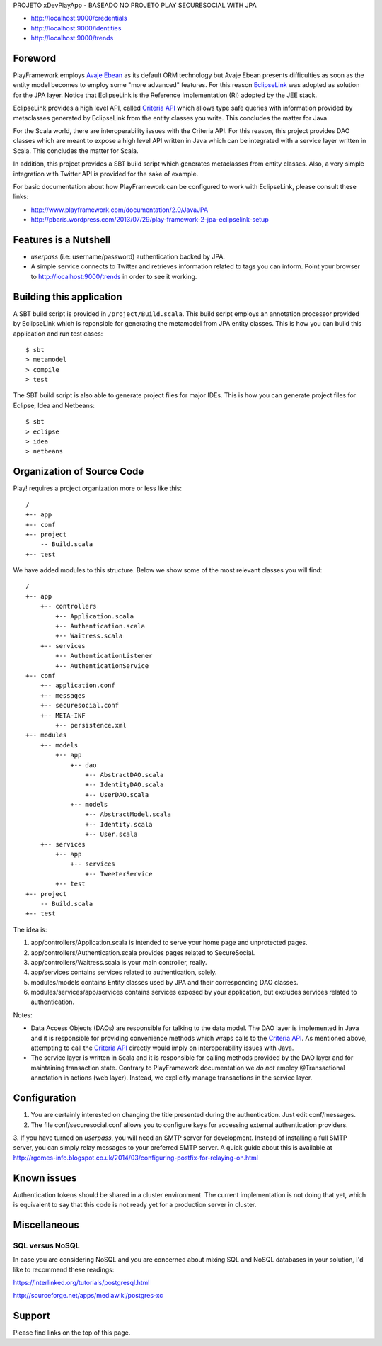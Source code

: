 PROJETO xDevPlayApp - BASEADO NO PROJETO PLAY SECURESOCIAL WITH JPA


* http://localhost:9000/credentials
* http://localhost:9000/identities
* http://localhost:9000/trends


Foreword
========

PlayFramework employs `Avaje Ebean`_ as its default ORM technology but Avaje Ebean presents difficulties as soon as the
entity model becomes to employ some "more advanced" features. For this reason `EclipseLink`_ was adopted as solution for
the JPA layer. Notice that EclipseLink is the Reference Implementation (RI) adopted by the JEE stack.

EclipseLink provides a high level API, called `Criteria API`_ which allows type safe queries with information provided by
metaclasses generated by EclipseLink from the entity classes you write. This concludes the matter for Java.

For the Scala world, there are interoperability issues with the Criteria API. For this reason, this project provides DAO
classes which are meant to expose a high level API written in Java which can be integrated with a service layer written
in Scala. This concludes the matter for Scala.

In addition, this project provides a SBT build script which generates metaclasses from entity classes. Also, a very simple
integration with Twitter API is provided for the sake of example.

For basic documentation about how PlayFramework can be configured to work with EclipseLink, please consult these links:

* http://www.playframework.com/documentation/2.0/JavaJPA
* http://pbaris.wordpress.com/2013/07/29/play-framework-2-jpa-eclipselink-setup

.. _`Avaje Ebean`: http://www.avaje.org/
.. _`EclipseLink`: http://www.eclipse.org/eclipselink/
.. _`Criteria API`: http://docs.oracle.com/javaee/6/tutorial/doc/gjrij.html


Features is a Nutshell
======================

* *userpass* (i.e: username/password) authentication backed by JPA.

* A simple service connects to Twitter and retrieves information related to tags you can inform. Point your browser to
  http://localhost:9000/trends in order to see it working.


Building this application
=========================

A SBT build script is provided in ``/project/Build.scala``. This build script employs an annotation processor provided
by EclipseLink which is reponsible for generating the metamodel from JPA entity classes. This is how you can build this
application and run test cases:

::

    $ sbt
    > metamodel
    > compile
    > test

The SBT build script is also able to generate project files for major IDEs. This is how you can generate project files
for Eclipse, Idea and Netbeans:

::

    $ sbt
    > eclipse
    > idea
    > netbeans


Organization of Source Code
===========================

Play! requires a project organization more or less like this:

::

    /
    +-- app
    +-- conf
    +-- project
        -- Build.scala
    +-- test

We have added modules to this structure. Below we show some of the most relevant classes you will find:

::

    /
    +-- app
        +-- controllers
            +-- Application.scala
            +-- Authentication.scala
            +-- Waitress.scala
        +-- services
            +-- AuthenticationListener
            +-- AuthenticationService
    +-- conf
        +-- application.conf
        +-- messages
        +-- securesocial.conf
        +-- META-INF
            +-- persistence.xml
    +-- modules
        +-- models
            +-- app
                +-- dao
                    +-- AbstractDAO.scala
                    +-- IdentityDAO.scala
                    +-- UserDAO.scala
                +-- models
                    +-- AbstractModel.scala
                    +-- Identity.scala
                    +-- User.scala
        +-- services
            +-- app
                +-- services
                    +-- TweeterService
            +-- test
    +-- project
        -- Build.scala
    +-- test

The idea is:

1. app/controllers/Application.scala is intended to serve your home page and unprotected pages.

2. app/controllers/Authentication.scala provides pages related to SecureSocial.

3. app/controllers/Waitress.scala is your main controller, really.

4. app/services contains services related to authentication, solely.

5. modules/models contains Entity classes used by JPA and their corresponding DAO classes.

6. modules/services/app/services contains services exposed by your application, but excludes services related to
   authentication.

Notes:

* Data Access Objects (DAOs) are responsible for talking to the data model. The DAO layer is implemented in Java and it
  is responsible for providing convenience methods which wraps calls to the `Criteria API`_. As mentioned above,
  attempting to call the `Criteria API`_ directly would imply on interoperability issues with Java.

* The service layer is written in Scala and it is responsible for calling methods provided by the DAO layer and for
  maintaining transaction state. Contrary to PlayFramework documentation we *do not* employ @Transactional annotation
  in actions (web layer). Instead, we explicitly manage transactions in the service layer.


Configuration
=============

1. You are certainly interested on changing the title presented during the authentication. Just edit conf/messages.

2. The file conf/securesocial.conf allows you to configure keys for accessing external authentication providers.

3. If you have turned on *userpass*, you will need an SMTP server for development. Instead of installing a full SMTP
server, you can simply relay messages to your preferred SMTP server. A quick guide about this is available at
http://rgomes-info.blogspot.co.uk/2014/03/configuring-postfix-for-relaying-on.html


Known issues
============

Authentication tokens should be shared in a cluster environment. The current implementation is not doing that yet, which
is equivalent to say that this code is not ready yet for a production server in cluster.


Miscellaneous
=============

SQL versus NoSQL
----------------

In case you are considering NoSQL and you are concerned about mixing SQL and NoSQL databases in your solution, I'd like
to recommend these readings:

https://interlinked.org/tutorials/postgresql.html

http://sourceforge.net/apps/mediawiki/postgres-xc


Support
=======

Please find links on the top of this page.
